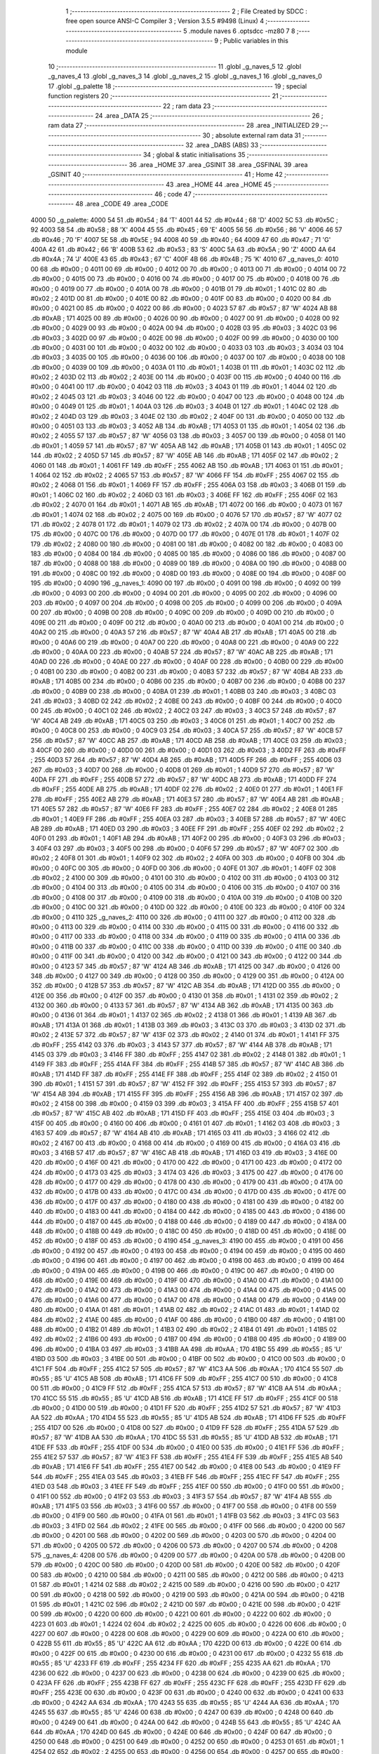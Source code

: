                               1 ;--------------------------------------------------------
                              2 ; File Created by SDCC : free open source ANSI-C Compiler
                              3 ; Version 3.5.5 #9498 (Linux)
                              4 ;--------------------------------------------------------
                              5 	.module naves
                              6 	.optsdcc -mz80
                              7 	
                              8 ;--------------------------------------------------------
                              9 ; Public variables in this module
                             10 ;--------------------------------------------------------
                             11 	.globl _g_naves_5
                             12 	.globl _g_naves_4
                             13 	.globl _g_naves_3
                             14 	.globl _g_naves_2
                             15 	.globl _g_naves_1
                             16 	.globl _g_naves_0
                             17 	.globl _g_palette
                             18 ;--------------------------------------------------------
                             19 ; special function registers
                             20 ;--------------------------------------------------------
                             21 ;--------------------------------------------------------
                             22 ; ram data
                             23 ;--------------------------------------------------------
                             24 	.area _DATA
                             25 ;--------------------------------------------------------
                             26 ; ram data
                             27 ;--------------------------------------------------------
                             28 	.area _INITIALIZED
                             29 ;--------------------------------------------------------
                             30 ; absolute external ram data
                             31 ;--------------------------------------------------------
                             32 	.area _DABS (ABS)
                             33 ;--------------------------------------------------------
                             34 ; global & static initialisations
                             35 ;--------------------------------------------------------
                             36 	.area _HOME
                             37 	.area _GSINIT
                             38 	.area _GSFINAL
                             39 	.area _GSINIT
                             40 ;--------------------------------------------------------
                             41 ; Home
                             42 ;--------------------------------------------------------
                             43 	.area _HOME
                             44 	.area _HOME
                             45 ;--------------------------------------------------------
                             46 ; code
                             47 ;--------------------------------------------------------
                             48 	.area _CODE
                             49 	.area _CODE
   4000                      50 _g_palette:
   4000 54                   51 	.db #0x54	; 84	'T'
   4001 44                   52 	.db #0x44	; 68	'D'
   4002 5C                   53 	.db #0x5C	; 92
   4003 58                   54 	.db #0x58	; 88	'X'
   4004 45                   55 	.db #0x45	; 69	'E'
   4005 56                   56 	.db #0x56	; 86	'V'
   4006 46                   57 	.db #0x46	; 70	'F'
   4007 5E                   58 	.db #0x5E	; 94
   4008 40                   59 	.db #0x40	; 64
   4009 47                   60 	.db #0x47	; 71	'G'
   400A 42                   61 	.db #0x42	; 66	'B'
   400B 53                   62 	.db #0x53	; 83	'S'
   400C 5A                   63 	.db #0x5A	; 90	'Z'
   400D 4A                   64 	.db #0x4A	; 74	'J'
   400E 43                   65 	.db #0x43	; 67	'C'
   400F 4B                   66 	.db #0x4B	; 75	'K'
   4010                      67 _g_naves_0:
   4010 00                   68 	.db #0x00	; 0
   4011 00                   69 	.db #0x00	; 0
   4012 00                   70 	.db #0x00	; 0
   4013 00                   71 	.db #0x00	; 0
   4014 00                   72 	.db #0x00	; 0
   4015 00                   73 	.db #0x00	; 0
   4016 00                   74 	.db #0x00	; 0
   4017 00                   75 	.db #0x00	; 0
   4018 00                   76 	.db #0x00	; 0
   4019 00                   77 	.db #0x00	; 0
   401A 00                   78 	.db #0x00	; 0
   401B 01                   79 	.db #0x01	; 1
   401C 02                   80 	.db #0x02	; 2
   401D 00                   81 	.db #0x00	; 0
   401E 00                   82 	.db #0x00	; 0
   401F 00                   83 	.db #0x00	; 0
   4020 00                   84 	.db #0x00	; 0
   4021 00                   85 	.db #0x00	; 0
   4022 00                   86 	.db #0x00	; 0
   4023 57                   87 	.db #0x57	; 87	'W'
   4024 AB                   88 	.db #0xAB	; 171
   4025 00                   89 	.db #0x00	; 0
   4026 00                   90 	.db #0x00	; 0
   4027 00                   91 	.db #0x00	; 0
   4028 00                   92 	.db #0x00	; 0
   4029 00                   93 	.db #0x00	; 0
   402A 00                   94 	.db #0x00	; 0
   402B 03                   95 	.db #0x03	; 3
   402C 03                   96 	.db #0x03	; 3
   402D 00                   97 	.db #0x00	; 0
   402E 00                   98 	.db #0x00	; 0
   402F 00                   99 	.db #0x00	; 0
   4030 00                  100 	.db #0x00	; 0
   4031 00                  101 	.db #0x00	; 0
   4032 00                  102 	.db #0x00	; 0
   4033 03                  103 	.db #0x03	; 3
   4034 03                  104 	.db #0x03	; 3
   4035 00                  105 	.db #0x00	; 0
   4036 00                  106 	.db #0x00	; 0
   4037 00                  107 	.db #0x00	; 0
   4038 00                  108 	.db #0x00	; 0
   4039 00                  109 	.db #0x00	; 0
   403A 01                  110 	.db #0x01	; 1
   403B 01                  111 	.db #0x01	; 1
   403C 02                  112 	.db #0x02	; 2
   403D 02                  113 	.db #0x02	; 2
   403E 00                  114 	.db #0x00	; 0
   403F 00                  115 	.db #0x00	; 0
   4040 00                  116 	.db #0x00	; 0
   4041 00                  117 	.db #0x00	; 0
   4042 03                  118 	.db #0x03	; 3
   4043 01                  119 	.db #0x01	; 1
   4044 02                  120 	.db #0x02	; 2
   4045 03                  121 	.db #0x03	; 3
   4046 00                  122 	.db #0x00	; 0
   4047 00                  123 	.db #0x00	; 0
   4048 00                  124 	.db #0x00	; 0
   4049 01                  125 	.db #0x01	; 1
   404A 03                  126 	.db #0x03	; 3
   404B 01                  127 	.db #0x01	; 1
   404C 02                  128 	.db #0x02	; 2
   404D 03                  129 	.db #0x03	; 3
   404E 02                  130 	.db #0x02	; 2
   404F 00                  131 	.db #0x00	; 0
   4050 00                  132 	.db #0x00	; 0
   4051 03                  133 	.db #0x03	; 3
   4052 AB                  134 	.db #0xAB	; 171
   4053 01                  135 	.db #0x01	; 1
   4054 02                  136 	.db #0x02	; 2
   4055 57                  137 	.db #0x57	; 87	'W'
   4056 03                  138 	.db #0x03	; 3
   4057 00                  139 	.db #0x00	; 0
   4058 01                  140 	.db #0x01	; 1
   4059 57                  141 	.db #0x57	; 87	'W'
   405A AB                  142 	.db #0xAB	; 171
   405B 01                  143 	.db #0x01	; 1
   405C 02                  144 	.db #0x02	; 2
   405D 57                  145 	.db #0x57	; 87	'W'
   405E AB                  146 	.db #0xAB	; 171
   405F 02                  147 	.db #0x02	; 2
   4060 01                  148 	.db #0x01	; 1
   4061 FF                  149 	.db #0xFF	; 255
   4062 AB                  150 	.db #0xAB	; 171
   4063 01                  151 	.db #0x01	; 1
   4064 02                  152 	.db #0x02	; 2
   4065 57                  153 	.db #0x57	; 87	'W'
   4066 FF                  154 	.db #0xFF	; 255
   4067 02                  155 	.db #0x02	; 2
   4068 01                  156 	.db #0x01	; 1
   4069 FF                  157 	.db #0xFF	; 255
   406A 03                  158 	.db #0x03	; 3
   406B 01                  159 	.db #0x01	; 1
   406C 02                  160 	.db #0x02	; 2
   406D 03                  161 	.db #0x03	; 3
   406E FF                  162 	.db #0xFF	; 255
   406F 02                  163 	.db #0x02	; 2
   4070 01                  164 	.db #0x01	; 1
   4071 AB                  165 	.db #0xAB	; 171
   4072 00                  166 	.db #0x00	; 0
   4073 01                  167 	.db #0x01	; 1
   4074 02                  168 	.db #0x02	; 2
   4075 00                  169 	.db #0x00	; 0
   4076 57                  170 	.db #0x57	; 87	'W'
   4077 02                  171 	.db #0x02	; 2
   4078 01                  172 	.db #0x01	; 1
   4079 02                  173 	.db #0x02	; 2
   407A 00                  174 	.db #0x00	; 0
   407B 00                  175 	.db #0x00	; 0
   407C 00                  176 	.db #0x00	; 0
   407D 00                  177 	.db #0x00	; 0
   407E 01                  178 	.db #0x01	; 1
   407F 02                  179 	.db #0x02	; 2
   4080 00                  180 	.db #0x00	; 0
   4081 00                  181 	.db #0x00	; 0
   4082 00                  182 	.db #0x00	; 0
   4083 00                  183 	.db #0x00	; 0
   4084 00                  184 	.db #0x00	; 0
   4085 00                  185 	.db #0x00	; 0
   4086 00                  186 	.db #0x00	; 0
   4087 00                  187 	.db #0x00	; 0
   4088 00                  188 	.db #0x00	; 0
   4089 00                  189 	.db #0x00	; 0
   408A 00                  190 	.db #0x00	; 0
   408B 00                  191 	.db #0x00	; 0
   408C 00                  192 	.db #0x00	; 0
   408D 00                  193 	.db #0x00	; 0
   408E 00                  194 	.db #0x00	; 0
   408F 00                  195 	.db #0x00	; 0
   4090                     196 _g_naves_1:
   4090 00                  197 	.db #0x00	; 0
   4091 00                  198 	.db #0x00	; 0
   4092 00                  199 	.db #0x00	; 0
   4093 00                  200 	.db #0x00	; 0
   4094 00                  201 	.db #0x00	; 0
   4095 00                  202 	.db #0x00	; 0
   4096 00                  203 	.db #0x00	; 0
   4097 00                  204 	.db #0x00	; 0
   4098 00                  205 	.db #0x00	; 0
   4099 00                  206 	.db #0x00	; 0
   409A 00                  207 	.db #0x00	; 0
   409B 00                  208 	.db #0x00	; 0
   409C 00                  209 	.db #0x00	; 0
   409D 00                  210 	.db #0x00	; 0
   409E 00                  211 	.db #0x00	; 0
   409F 00                  212 	.db #0x00	; 0
   40A0 00                  213 	.db #0x00	; 0
   40A1 00                  214 	.db #0x00	; 0
   40A2 00                  215 	.db #0x00	; 0
   40A3 57                  216 	.db #0x57	; 87	'W'
   40A4 AB                  217 	.db #0xAB	; 171
   40A5 00                  218 	.db #0x00	; 0
   40A6 00                  219 	.db #0x00	; 0
   40A7 00                  220 	.db #0x00	; 0
   40A8 00                  221 	.db #0x00	; 0
   40A9 00                  222 	.db #0x00	; 0
   40AA 00                  223 	.db #0x00	; 0
   40AB 57                  224 	.db #0x57	; 87	'W'
   40AC AB                  225 	.db #0xAB	; 171
   40AD 00                  226 	.db #0x00	; 0
   40AE 00                  227 	.db #0x00	; 0
   40AF 00                  228 	.db #0x00	; 0
   40B0 00                  229 	.db #0x00	; 0
   40B1 00                  230 	.db #0x00	; 0
   40B2 00                  231 	.db #0x00	; 0
   40B3 57                  232 	.db #0x57	; 87	'W'
   40B4 AB                  233 	.db #0xAB	; 171
   40B5 00                  234 	.db #0x00	; 0
   40B6 00                  235 	.db #0x00	; 0
   40B7 00                  236 	.db #0x00	; 0
   40B8 00                  237 	.db #0x00	; 0
   40B9 00                  238 	.db #0x00	; 0
   40BA 01                  239 	.db #0x01	; 1
   40BB 03                  240 	.db #0x03	; 3
   40BC 03                  241 	.db #0x03	; 3
   40BD 02                  242 	.db #0x02	; 2
   40BE 00                  243 	.db #0x00	; 0
   40BF 00                  244 	.db #0x00	; 0
   40C0 00                  245 	.db #0x00	; 0
   40C1 02                  246 	.db #0x02	; 2
   40C2 03                  247 	.db #0x03	; 3
   40C3 57                  248 	.db #0x57	; 87	'W'
   40C4 AB                  249 	.db #0xAB	; 171
   40C5 03                  250 	.db #0x03	; 3
   40C6 01                  251 	.db #0x01	; 1
   40C7 00                  252 	.db #0x00	; 0
   40C8 00                  253 	.db #0x00	; 0
   40C9 03                  254 	.db #0x03	; 3
   40CA 57                  255 	.db #0x57	; 87	'W'
   40CB 57                  256 	.db #0x57	; 87	'W'
   40CC AB                  257 	.db #0xAB	; 171
   40CD AB                  258 	.db #0xAB	; 171
   40CE 03                  259 	.db #0x03	; 3
   40CF 00                  260 	.db #0x00	; 0
   40D0 00                  261 	.db #0x00	; 0
   40D1 03                  262 	.db #0x03	; 3
   40D2 FF                  263 	.db #0xFF	; 255
   40D3 57                  264 	.db #0x57	; 87	'W'
   40D4 AB                  265 	.db #0xAB	; 171
   40D5 FF                  266 	.db #0xFF	; 255
   40D6 03                  267 	.db #0x03	; 3
   40D7 00                  268 	.db #0x00	; 0
   40D8 01                  269 	.db #0x01	; 1
   40D9 57                  270 	.db #0x57	; 87	'W'
   40DA FF                  271 	.db #0xFF	; 255
   40DB 57                  272 	.db #0x57	; 87	'W'
   40DC AB                  273 	.db #0xAB	; 171
   40DD FF                  274 	.db #0xFF	; 255
   40DE AB                  275 	.db #0xAB	; 171
   40DF 02                  276 	.db #0x02	; 2
   40E0 01                  277 	.db #0x01	; 1
   40E1 FF                  278 	.db #0xFF	; 255
   40E2 AB                  279 	.db #0xAB	; 171
   40E3 57                  280 	.db #0x57	; 87	'W'
   40E4 AB                  281 	.db #0xAB	; 171
   40E5 57                  282 	.db #0x57	; 87	'W'
   40E6 FF                  283 	.db #0xFF	; 255
   40E7 02                  284 	.db #0x02	; 2
   40E8 01                  285 	.db #0x01	; 1
   40E9 FF                  286 	.db #0xFF	; 255
   40EA 03                  287 	.db #0x03	; 3
   40EB 57                  288 	.db #0x57	; 87	'W'
   40EC AB                  289 	.db #0xAB	; 171
   40ED 03                  290 	.db #0x03	; 3
   40EE FF                  291 	.db #0xFF	; 255
   40EF 02                  292 	.db #0x02	; 2
   40F0 01                  293 	.db #0x01	; 1
   40F1 AB                  294 	.db #0xAB	; 171
   40F2 00                  295 	.db #0x00	; 0
   40F3 03                  296 	.db #0x03	; 3
   40F4 03                  297 	.db #0x03	; 3
   40F5 00                  298 	.db #0x00	; 0
   40F6 57                  299 	.db #0x57	; 87	'W'
   40F7 02                  300 	.db #0x02	; 2
   40F8 01                  301 	.db #0x01	; 1
   40F9 02                  302 	.db #0x02	; 2
   40FA 00                  303 	.db #0x00	; 0
   40FB 00                  304 	.db #0x00	; 0
   40FC 00                  305 	.db #0x00	; 0
   40FD 00                  306 	.db #0x00	; 0
   40FE 01                  307 	.db #0x01	; 1
   40FF 02                  308 	.db #0x02	; 2
   4100 00                  309 	.db #0x00	; 0
   4101 00                  310 	.db #0x00	; 0
   4102 00                  311 	.db #0x00	; 0
   4103 00                  312 	.db #0x00	; 0
   4104 00                  313 	.db #0x00	; 0
   4105 00                  314 	.db #0x00	; 0
   4106 00                  315 	.db #0x00	; 0
   4107 00                  316 	.db #0x00	; 0
   4108 00                  317 	.db #0x00	; 0
   4109 00                  318 	.db #0x00	; 0
   410A 00                  319 	.db #0x00	; 0
   410B 00                  320 	.db #0x00	; 0
   410C 00                  321 	.db #0x00	; 0
   410D 00                  322 	.db #0x00	; 0
   410E 00                  323 	.db #0x00	; 0
   410F 00                  324 	.db #0x00	; 0
   4110                     325 _g_naves_2:
   4110 00                  326 	.db #0x00	; 0
   4111 00                  327 	.db #0x00	; 0
   4112 00                  328 	.db #0x00	; 0
   4113 00                  329 	.db #0x00	; 0
   4114 00                  330 	.db #0x00	; 0
   4115 00                  331 	.db #0x00	; 0
   4116 00                  332 	.db #0x00	; 0
   4117 00                  333 	.db #0x00	; 0
   4118 00                  334 	.db #0x00	; 0
   4119 00                  335 	.db #0x00	; 0
   411A 00                  336 	.db #0x00	; 0
   411B 00                  337 	.db #0x00	; 0
   411C 00                  338 	.db #0x00	; 0
   411D 00                  339 	.db #0x00	; 0
   411E 00                  340 	.db #0x00	; 0
   411F 00                  341 	.db #0x00	; 0
   4120 00                  342 	.db #0x00	; 0
   4121 00                  343 	.db #0x00	; 0
   4122 00                  344 	.db #0x00	; 0
   4123 57                  345 	.db #0x57	; 87	'W'
   4124 AB                  346 	.db #0xAB	; 171
   4125 00                  347 	.db #0x00	; 0
   4126 00                  348 	.db #0x00	; 0
   4127 00                  349 	.db #0x00	; 0
   4128 00                  350 	.db #0x00	; 0
   4129 00                  351 	.db #0x00	; 0
   412A 00                  352 	.db #0x00	; 0
   412B 57                  353 	.db #0x57	; 87	'W'
   412C AB                  354 	.db #0xAB	; 171
   412D 00                  355 	.db #0x00	; 0
   412E 00                  356 	.db #0x00	; 0
   412F 00                  357 	.db #0x00	; 0
   4130 01                  358 	.db #0x01	; 1
   4131 02                  359 	.db #0x02	; 2
   4132 00                  360 	.db #0x00	; 0
   4133 57                  361 	.db #0x57	; 87	'W'
   4134 AB                  362 	.db #0xAB	; 171
   4135 00                  363 	.db #0x00	; 0
   4136 01                  364 	.db #0x01	; 1
   4137 02                  365 	.db #0x02	; 2
   4138 01                  366 	.db #0x01	; 1
   4139 AB                  367 	.db #0xAB	; 171
   413A 01                  368 	.db #0x01	; 1
   413B 03                  369 	.db #0x03	; 3
   413C 03                  370 	.db #0x03	; 3
   413D 02                  371 	.db #0x02	; 2
   413E 57                  372 	.db #0x57	; 87	'W'
   413F 02                  373 	.db #0x02	; 2
   4140 01                  374 	.db #0x01	; 1
   4141 FF                  375 	.db #0xFF	; 255
   4142 03                  376 	.db #0x03	; 3
   4143 57                  377 	.db #0x57	; 87	'W'
   4144 AB                  378 	.db #0xAB	; 171
   4145 03                  379 	.db #0x03	; 3
   4146 FF                  380 	.db #0xFF	; 255
   4147 02                  381 	.db #0x02	; 2
   4148 01                  382 	.db #0x01	; 1
   4149 FF                  383 	.db #0xFF	; 255
   414A FF                  384 	.db #0xFF	; 255
   414B 57                  385 	.db #0x57	; 87	'W'
   414C AB                  386 	.db #0xAB	; 171
   414D FF                  387 	.db #0xFF	; 255
   414E FF                  388 	.db #0xFF	; 255
   414F 02                  389 	.db #0x02	; 2
   4150 01                  390 	.db #0x01	; 1
   4151 57                  391 	.db #0x57	; 87	'W'
   4152 FF                  392 	.db #0xFF	; 255
   4153 57                  393 	.db #0x57	; 87	'W'
   4154 AB                  394 	.db #0xAB	; 171
   4155 FF                  395 	.db #0xFF	; 255
   4156 AB                  396 	.db #0xAB	; 171
   4157 02                  397 	.db #0x02	; 2
   4158 00                  398 	.db #0x00	; 0
   4159 03                  399 	.db #0x03	; 3
   415A FF                  400 	.db #0xFF	; 255
   415B 57                  401 	.db #0x57	; 87	'W'
   415C AB                  402 	.db #0xAB	; 171
   415D FF                  403 	.db #0xFF	; 255
   415E 03                  404 	.db #0x03	; 3
   415F 00                  405 	.db #0x00	; 0
   4160 00                  406 	.db #0x00	; 0
   4161 01                  407 	.db #0x01	; 1
   4162 03                  408 	.db #0x03	; 3
   4163 57                  409 	.db #0x57	; 87	'W'
   4164 AB                  410 	.db #0xAB	; 171
   4165 03                  411 	.db #0x03	; 3
   4166 02                  412 	.db #0x02	; 2
   4167 00                  413 	.db #0x00	; 0
   4168 00                  414 	.db #0x00	; 0
   4169 00                  415 	.db #0x00	; 0
   416A 03                  416 	.db #0x03	; 3
   416B 57                  417 	.db #0x57	; 87	'W'
   416C AB                  418 	.db #0xAB	; 171
   416D 03                  419 	.db #0x03	; 3
   416E 00                  420 	.db #0x00	; 0
   416F 00                  421 	.db #0x00	; 0
   4170 00                  422 	.db #0x00	; 0
   4171 00                  423 	.db #0x00	; 0
   4172 00                  424 	.db #0x00	; 0
   4173 03                  425 	.db #0x03	; 3
   4174 03                  426 	.db #0x03	; 3
   4175 00                  427 	.db #0x00	; 0
   4176 00                  428 	.db #0x00	; 0
   4177 00                  429 	.db #0x00	; 0
   4178 00                  430 	.db #0x00	; 0
   4179 00                  431 	.db #0x00	; 0
   417A 00                  432 	.db #0x00	; 0
   417B 00                  433 	.db #0x00	; 0
   417C 00                  434 	.db #0x00	; 0
   417D 00                  435 	.db #0x00	; 0
   417E 00                  436 	.db #0x00	; 0
   417F 00                  437 	.db #0x00	; 0
   4180 00                  438 	.db #0x00	; 0
   4181 00                  439 	.db #0x00	; 0
   4182 00                  440 	.db #0x00	; 0
   4183 00                  441 	.db #0x00	; 0
   4184 00                  442 	.db #0x00	; 0
   4185 00                  443 	.db #0x00	; 0
   4186 00                  444 	.db #0x00	; 0
   4187 00                  445 	.db #0x00	; 0
   4188 00                  446 	.db #0x00	; 0
   4189 00                  447 	.db #0x00	; 0
   418A 00                  448 	.db #0x00	; 0
   418B 00                  449 	.db #0x00	; 0
   418C 00                  450 	.db #0x00	; 0
   418D 00                  451 	.db #0x00	; 0
   418E 00                  452 	.db #0x00	; 0
   418F 00                  453 	.db #0x00	; 0
   4190                     454 _g_naves_3:
   4190 00                  455 	.db #0x00	; 0
   4191 00                  456 	.db #0x00	; 0
   4192 00                  457 	.db #0x00	; 0
   4193 00                  458 	.db #0x00	; 0
   4194 00                  459 	.db #0x00	; 0
   4195 00                  460 	.db #0x00	; 0
   4196 00                  461 	.db #0x00	; 0
   4197 00                  462 	.db #0x00	; 0
   4198 00                  463 	.db #0x00	; 0
   4199 00                  464 	.db #0x00	; 0
   419A 00                  465 	.db #0x00	; 0
   419B 00                  466 	.db #0x00	; 0
   419C 00                  467 	.db #0x00	; 0
   419D 00                  468 	.db #0x00	; 0
   419E 00                  469 	.db #0x00	; 0
   419F 00                  470 	.db #0x00	; 0
   41A0 00                  471 	.db #0x00	; 0
   41A1 00                  472 	.db #0x00	; 0
   41A2 00                  473 	.db #0x00	; 0
   41A3 00                  474 	.db #0x00	; 0
   41A4 00                  475 	.db #0x00	; 0
   41A5 00                  476 	.db #0x00	; 0
   41A6 00                  477 	.db #0x00	; 0
   41A7 00                  478 	.db #0x00	; 0
   41A8 00                  479 	.db #0x00	; 0
   41A9 00                  480 	.db #0x00	; 0
   41AA 01                  481 	.db #0x01	; 1
   41AB 02                  482 	.db #0x02	; 2
   41AC 01                  483 	.db #0x01	; 1
   41AD 02                  484 	.db #0x02	; 2
   41AE 00                  485 	.db #0x00	; 0
   41AF 00                  486 	.db #0x00	; 0
   41B0 00                  487 	.db #0x00	; 0
   41B1 00                  488 	.db #0x00	; 0
   41B2 01                  489 	.db #0x01	; 1
   41B3 02                  490 	.db #0x02	; 2
   41B4 01                  491 	.db #0x01	; 1
   41B5 02                  492 	.db #0x02	; 2
   41B6 00                  493 	.db #0x00	; 0
   41B7 00                  494 	.db #0x00	; 0
   41B8 00                  495 	.db #0x00	; 0
   41B9 00                  496 	.db #0x00	; 0
   41BA 03                  497 	.db #0x03	; 3
   41BB AA                  498 	.db #0xAA	; 170
   41BC 55                  499 	.db #0x55	; 85	'U'
   41BD 03                  500 	.db #0x03	; 3
   41BE 00                  501 	.db #0x00	; 0
   41BF 00                  502 	.db #0x00	; 0
   41C0 00                  503 	.db #0x00	; 0
   41C1 FF                  504 	.db #0xFF	; 255
   41C2 57                  505 	.db #0x57	; 87	'W'
   41C3 AA                  506 	.db #0xAA	; 170
   41C4 55                  507 	.db #0x55	; 85	'U'
   41C5 AB                  508 	.db #0xAB	; 171
   41C6 FF                  509 	.db #0xFF	; 255
   41C7 00                  510 	.db #0x00	; 0
   41C8 00                  511 	.db #0x00	; 0
   41C9 FF                  512 	.db #0xFF	; 255
   41CA 57                  513 	.db #0x57	; 87	'W'
   41CB AA                  514 	.db #0xAA	; 170
   41CC 55                  515 	.db #0x55	; 85	'U'
   41CD AB                  516 	.db #0xAB	; 171
   41CE FF                  517 	.db #0xFF	; 255
   41CF 00                  518 	.db #0x00	; 0
   41D0 00                  519 	.db #0x00	; 0
   41D1 FF                  520 	.db #0xFF	; 255
   41D2 57                  521 	.db #0x57	; 87	'W'
   41D3 AA                  522 	.db #0xAA	; 170
   41D4 55                  523 	.db #0x55	; 85	'U'
   41D5 AB                  524 	.db #0xAB	; 171
   41D6 FF                  525 	.db #0xFF	; 255
   41D7 00                  526 	.db #0x00	; 0
   41D8 00                  527 	.db #0x00	; 0
   41D9 FF                  528 	.db #0xFF	; 255
   41DA 57                  529 	.db #0x57	; 87	'W'
   41DB AA                  530 	.db #0xAA	; 170
   41DC 55                  531 	.db #0x55	; 85	'U'
   41DD AB                  532 	.db #0xAB	; 171
   41DE FF                  533 	.db #0xFF	; 255
   41DF 00                  534 	.db #0x00	; 0
   41E0 00                  535 	.db #0x00	; 0
   41E1 FF                  536 	.db #0xFF	; 255
   41E2 57                  537 	.db #0x57	; 87	'W'
   41E3 FF                  538 	.db #0xFF	; 255
   41E4 FF                  539 	.db #0xFF	; 255
   41E5 AB                  540 	.db #0xAB	; 171
   41E6 FF                  541 	.db #0xFF	; 255
   41E7 00                  542 	.db #0x00	; 0
   41E8 00                  543 	.db #0x00	; 0
   41E9 FF                  544 	.db #0xFF	; 255
   41EA 03                  545 	.db #0x03	; 3
   41EB FF                  546 	.db #0xFF	; 255
   41EC FF                  547 	.db #0xFF	; 255
   41ED 03                  548 	.db #0x03	; 3
   41EE FF                  549 	.db #0xFF	; 255
   41EF 00                  550 	.db #0x00	; 0
   41F0 00                  551 	.db #0x00	; 0
   41F1 00                  552 	.db #0x00	; 0
   41F2 03                  553 	.db #0x03	; 3
   41F3 57                  554 	.db #0x57	; 87	'W'
   41F4 AB                  555 	.db #0xAB	; 171
   41F5 03                  556 	.db #0x03	; 3
   41F6 00                  557 	.db #0x00	; 0
   41F7 00                  558 	.db #0x00	; 0
   41F8 00                  559 	.db #0x00	; 0
   41F9 00                  560 	.db #0x00	; 0
   41FA 01                  561 	.db #0x01	; 1
   41FB 03                  562 	.db #0x03	; 3
   41FC 03                  563 	.db #0x03	; 3
   41FD 02                  564 	.db #0x02	; 2
   41FE 00                  565 	.db #0x00	; 0
   41FF 00                  566 	.db #0x00	; 0
   4200 00                  567 	.db #0x00	; 0
   4201 00                  568 	.db #0x00	; 0
   4202 00                  569 	.db #0x00	; 0
   4203 00                  570 	.db #0x00	; 0
   4204 00                  571 	.db #0x00	; 0
   4205 00                  572 	.db #0x00	; 0
   4206 00                  573 	.db #0x00	; 0
   4207 00                  574 	.db #0x00	; 0
   4208                     575 _g_naves_4:
   4208 00                  576 	.db #0x00	; 0
   4209 00                  577 	.db #0x00	; 0
   420A 00                  578 	.db #0x00	; 0
   420B 00                  579 	.db #0x00	; 0
   420C 00                  580 	.db #0x00	; 0
   420D 00                  581 	.db #0x00	; 0
   420E 00                  582 	.db #0x00	; 0
   420F 00                  583 	.db #0x00	; 0
   4210 00                  584 	.db #0x00	; 0
   4211 00                  585 	.db #0x00	; 0
   4212 00                  586 	.db #0x00	; 0
   4213 01                  587 	.db #0x01	; 1
   4214 02                  588 	.db #0x02	; 2
   4215 00                  589 	.db #0x00	; 0
   4216 00                  590 	.db #0x00	; 0
   4217 00                  591 	.db #0x00	; 0
   4218 00                  592 	.db #0x00	; 0
   4219 00                  593 	.db #0x00	; 0
   421A 00                  594 	.db #0x00	; 0
   421B 01                  595 	.db #0x01	; 1
   421C 02                  596 	.db #0x02	; 2
   421D 00                  597 	.db #0x00	; 0
   421E 00                  598 	.db #0x00	; 0
   421F 00                  599 	.db #0x00	; 0
   4220 00                  600 	.db #0x00	; 0
   4221 00                  601 	.db #0x00	; 0
   4222 00                  602 	.db #0x00	; 0
   4223 01                  603 	.db #0x01	; 1
   4224 02                  604 	.db #0x02	; 2
   4225 00                  605 	.db #0x00	; 0
   4226 00                  606 	.db #0x00	; 0
   4227 00                  607 	.db #0x00	; 0
   4228 00                  608 	.db #0x00	; 0
   4229 00                  609 	.db #0x00	; 0
   422A 00                  610 	.db #0x00	; 0
   422B 55                  611 	.db #0x55	; 85	'U'
   422C AA                  612 	.db #0xAA	; 170
   422D 00                  613 	.db #0x00	; 0
   422E 00                  614 	.db #0x00	; 0
   422F 00                  615 	.db #0x00	; 0
   4230 00                  616 	.db #0x00	; 0
   4231 00                  617 	.db #0x00	; 0
   4232 55                  618 	.db #0x55	; 85	'U'
   4233 FF                  619 	.db #0xFF	; 255
   4234 FF                  620 	.db #0xFF	; 255
   4235 AA                  621 	.db #0xAA	; 170
   4236 00                  622 	.db #0x00	; 0
   4237 00                  623 	.db #0x00	; 0
   4238 00                  624 	.db #0x00	; 0
   4239 00                  625 	.db #0x00	; 0
   423A FF                  626 	.db #0xFF	; 255
   423B FF                  627 	.db #0xFF	; 255
   423C FF                  628 	.db #0xFF	; 255
   423D FF                  629 	.db #0xFF	; 255
   423E 00                  630 	.db #0x00	; 0
   423F 00                  631 	.db #0x00	; 0
   4240 00                  632 	.db #0x00	; 0
   4241 00                  633 	.db #0x00	; 0
   4242 AA                  634 	.db #0xAA	; 170
   4243 55                  635 	.db #0x55	; 85	'U'
   4244 AA                  636 	.db #0xAA	; 170
   4245 55                  637 	.db #0x55	; 85	'U'
   4246 00                  638 	.db #0x00	; 0
   4247 00                  639 	.db #0x00	; 0
   4248 00                  640 	.db #0x00	; 0
   4249 00                  641 	.db #0x00	; 0
   424A 00                  642 	.db #0x00	; 0
   424B 55                  643 	.db #0x55	; 85	'U'
   424C AA                  644 	.db #0xAA	; 170
   424D 00                  645 	.db #0x00	; 0
   424E 00                  646 	.db #0x00	; 0
   424F 00                  647 	.db #0x00	; 0
   4250 00                  648 	.db #0x00	; 0
   4251 00                  649 	.db #0x00	; 0
   4252 00                  650 	.db #0x00	; 0
   4253 01                  651 	.db #0x01	; 1
   4254 02                  652 	.db #0x02	; 2
   4255 00                  653 	.db #0x00	; 0
   4256 00                  654 	.db #0x00	; 0
   4257 00                  655 	.db #0x00	; 0
   4258 00                  656 	.db #0x00	; 0
   4259 00                  657 	.db #0x00	; 0
   425A 00                  658 	.db #0x00	; 0
   425B 01                  659 	.db #0x01	; 1
   425C 02                  660 	.db #0x02	; 2
   425D 00                  661 	.db #0x00	; 0
   425E 00                  662 	.db #0x00	; 0
   425F 00                  663 	.db #0x00	; 0
   4260 00                  664 	.db #0x00	; 0
   4261 00                  665 	.db #0x00	; 0
   4262 00                  666 	.db #0x00	; 0
   4263 01                  667 	.db #0x01	; 1
   4264 02                  668 	.db #0x02	; 2
   4265 00                  669 	.db #0x00	; 0
   4266 00                  670 	.db #0x00	; 0
   4267 00                  671 	.db #0x00	; 0
   4268 00                  672 	.db #0x00	; 0
   4269 00                  673 	.db #0x00	; 0
   426A 00                  674 	.db #0x00	; 0
   426B 01                  675 	.db #0x01	; 1
   426C 02                  676 	.db #0x02	; 2
   426D 00                  677 	.db #0x00	; 0
   426E 00                  678 	.db #0x00	; 0
   426F 00                  679 	.db #0x00	; 0
   4270 00                  680 	.db #0x00	; 0
   4271 00                  681 	.db #0x00	; 0
   4272 00                  682 	.db #0x00	; 0
   4273 00                  683 	.db #0x00	; 0
   4274 00                  684 	.db #0x00	; 0
   4275 00                  685 	.db #0x00	; 0
   4276 00                  686 	.db #0x00	; 0
   4277 00                  687 	.db #0x00	; 0
   4278 00                  688 	.db #0x00	; 0
   4279 00                  689 	.db #0x00	; 0
   427A 00                  690 	.db #0x00	; 0
   427B 00                  691 	.db #0x00	; 0
   427C 00                  692 	.db #0x00	; 0
   427D 00                  693 	.db #0x00	; 0
   427E 00                  694 	.db #0x00	; 0
   427F 00                  695 	.db #0x00	; 0
   4280                     696 _g_naves_5:
   4280 00                  697 	.db #0x00	; 0
   4281 00                  698 	.db #0x00	; 0
   4282 00                  699 	.db #0x00	; 0
   4283 00                  700 	.db #0x00	; 0
   4284 00                  701 	.db #0x00	; 0
   4285 00                  702 	.db #0x00	; 0
   4286 00                  703 	.db #0x00	; 0
   4287 00                  704 	.db #0x00	; 0
   4288 00                  705 	.db #0x00	; 0
   4289 00                  706 	.db #0x00	; 0
   428A 00                  707 	.db #0x00	; 0
   428B 00                  708 	.db #0x00	; 0
   428C 00                  709 	.db #0x00	; 0
   428D 00                  710 	.db #0x00	; 0
   428E 00                  711 	.db #0x00	; 0
   428F 00                  712 	.db #0x00	; 0
   4290 00                  713 	.db #0x00	; 0
   4291 00                  714 	.db #0x00	; 0
   4292 00                  715 	.db #0x00	; 0
   4293 00                  716 	.db #0x00	; 0
   4294 00                  717 	.db #0x00	; 0
   4295 00                  718 	.db #0x00	; 0
   4296 00                  719 	.db #0x00	; 0
   4297 00                  720 	.db #0x00	; 0
   4298 00                  721 	.db #0x00	; 0
   4299 00                  722 	.db #0x00	; 0
   429A 00                  723 	.db #0x00	; 0
   429B 00                  724 	.db #0x00	; 0
   429C 00                  725 	.db #0x00	; 0
   429D 00                  726 	.db #0x00	; 0
   429E 00                  727 	.db #0x00	; 0
   429F 00                  728 	.db #0x00	; 0
   42A0 00                  729 	.db #0x00	; 0
   42A1 00                  730 	.db #0x00	; 0
   42A2 00                  731 	.db #0x00	; 0
   42A3 00                  732 	.db #0x00	; 0
   42A4 00                  733 	.db #0x00	; 0
   42A5 00                  734 	.db #0x00	; 0
   42A6 00                  735 	.db #0x00	; 0
   42A7 00                  736 	.db #0x00	; 0
   42A8 00                  737 	.db #0x00	; 0
   42A9 00                  738 	.db #0x00	; 0
   42AA 00                  739 	.db #0x00	; 0
   42AB 00                  740 	.db #0x00	; 0
   42AC 00                  741 	.db #0x00	; 0
   42AD 00                  742 	.db #0x00	; 0
   42AE 00                  743 	.db #0x00	; 0
   42AF 00                  744 	.db #0x00	; 0
   42B0 00                  745 	.db #0x00	; 0
   42B1 00                  746 	.db #0x00	; 0
   42B2 00                  747 	.db #0x00	; 0
   42B3 00                  748 	.db #0x00	; 0
   42B4 00                  749 	.db #0x00	; 0
   42B5 00                  750 	.db #0x00	; 0
   42B6 00                  751 	.db #0x00	; 0
   42B7 00                  752 	.db #0x00	; 0
   42B8 00                  753 	.db #0x00	; 0
   42B9 00                  754 	.db #0x00	; 0
   42BA 00                  755 	.db #0x00	; 0
   42BB 00                  756 	.db #0x00	; 0
   42BC 00                  757 	.db #0x00	; 0
   42BD 00                  758 	.db #0x00	; 0
   42BE 00                  759 	.db #0x00	; 0
   42BF 00                  760 	.db #0x00	; 0
   42C0 00                  761 	.db #0x00	; 0
   42C1 00                  762 	.db #0x00	; 0
   42C2 00                  763 	.db #0x00	; 0
   42C3 00                  764 	.db #0x00	; 0
   42C4 00                  765 	.db #0x00	; 0
   42C5 00                  766 	.db #0x00	; 0
   42C6 00                  767 	.db #0x00	; 0
   42C7 00                  768 	.db #0x00	; 0
   42C8 00                  769 	.db #0x00	; 0
   42C9 00                  770 	.db #0x00	; 0
   42CA 00                  771 	.db #0x00	; 0
   42CB 00                  772 	.db #0x00	; 0
   42CC 00                  773 	.db #0x00	; 0
   42CD 00                  774 	.db #0x00	; 0
   42CE 00                  775 	.db #0x00	; 0
   42CF 00                  776 	.db #0x00	; 0
   42D0 00                  777 	.db #0x00	; 0
   42D1 00                  778 	.db #0x00	; 0
   42D2 00                  779 	.db #0x00	; 0
   42D3 00                  780 	.db #0x00	; 0
   42D4 00                  781 	.db #0x00	; 0
   42D5 00                  782 	.db #0x00	; 0
   42D6 00                  783 	.db #0x00	; 0
   42D7 00                  784 	.db #0x00	; 0
   42D8 00                  785 	.db #0x00	; 0
   42D9 00                  786 	.db #0x00	; 0
   42DA 00                  787 	.db #0x00	; 0
   42DB 00                  788 	.db #0x00	; 0
   42DC 00                  789 	.db #0x00	; 0
   42DD 00                  790 	.db #0x00	; 0
   42DE 00                  791 	.db #0x00	; 0
   42DF 00                  792 	.db #0x00	; 0
   42E0 00                  793 	.db #0x00	; 0
   42E1 00                  794 	.db #0x00	; 0
   42E2 00                  795 	.db #0x00	; 0
   42E3 00                  796 	.db #0x00	; 0
   42E4 00                  797 	.db #0x00	; 0
   42E5 00                  798 	.db #0x00	; 0
   42E6 00                  799 	.db #0x00	; 0
   42E7 00                  800 	.db #0x00	; 0
   42E8 00                  801 	.db #0x00	; 0
   42E9 00                  802 	.db #0x00	; 0
   42EA 00                  803 	.db #0x00	; 0
   42EB 00                  804 	.db #0x00	; 0
   42EC 00                  805 	.db #0x00	; 0
   42ED 00                  806 	.db #0x00	; 0
   42EE 00                  807 	.db #0x00	; 0
   42EF 00                  808 	.db #0x00	; 0
   42F0 00                  809 	.db #0x00	; 0
   42F1 00                  810 	.db #0x00	; 0
   42F2 00                  811 	.db #0x00	; 0
   42F3 00                  812 	.db #0x00	; 0
   42F4 00                  813 	.db #0x00	; 0
   42F5 00                  814 	.db #0x00	; 0
   42F6 00                  815 	.db #0x00	; 0
   42F7 00                  816 	.db #0x00	; 0
                            817 	.area _INITIALIZER
                            818 	.area _CABS (ABS)
